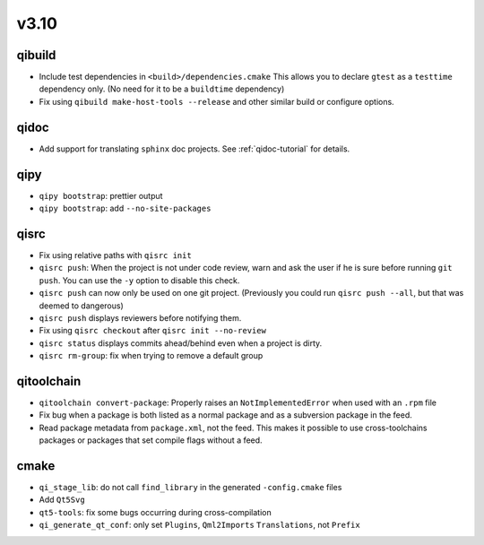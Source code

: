 v3.10
======
qibuild
--------

* Include test dependencies in ``<build>/dependencies.cmake``
  This allows you to declare ``gtest`` as a ``testtime`` dependency only.
  (No need for it to be a ``buildtime`` dependency)
* Fix using ``qibuild make-host-tools --release`` and other similar
  build or configure options.

qidoc
-----

* Add support for translating ``sphinx`` doc projects. See :ref:`qidoc-tutorial`
  for details.

qipy
-----

* ``qipy bootstrap``: prettier output
* ``qipy bootstrap``: add ``--no-site-packages``

qisrc
-----

* Fix using relative paths with ``qisrc init``
* ``qisrc push``: When the project is not under code review,
  warn and ask the user if he is sure before running ``git push``.
  You can use the ``-y`` option to disable this check.
* ``qisrc push`` can now only be used on one git project.
  (Previously you could run ``qisrc push --all``, but that was
  deemed to dangerous)
* ``qisrc push`` displays reviewers before notifying them.
* Fix using ``qisrc checkout`` after ``qisrc init --no-review``
* ``qisrc status`` displays commits ahead/behind even when a project is dirty.
* ``qisrc rm-group``: fix when trying to remove a default group

qitoolchain
-----------

* ``qitoolchain convert-package``: Properly raises an ``NotImplementedError``
  when used with an ``.rpm`` file
* Fix bug when a package is both listed as a normal package and as a
  subversion package in the feed.
* Read package metadata from ``package.xml``, not the feed.
  This makes it possible to use cross-toolchains packages or packages that
  set compile flags without a feed.

cmake
-----

* ``qi_stage_lib``: do not call ``find_library`` in the generated
  ``-config.cmake`` files
* Add ``Qt5Svg``
* ``qt5-tools``: fix some bugs occurring during cross-compilation
* ``qi_generate_qt_conf``: only set ``Plugins``, ``Qml2Imports`` ``Translations``, not
  ``Prefix``
